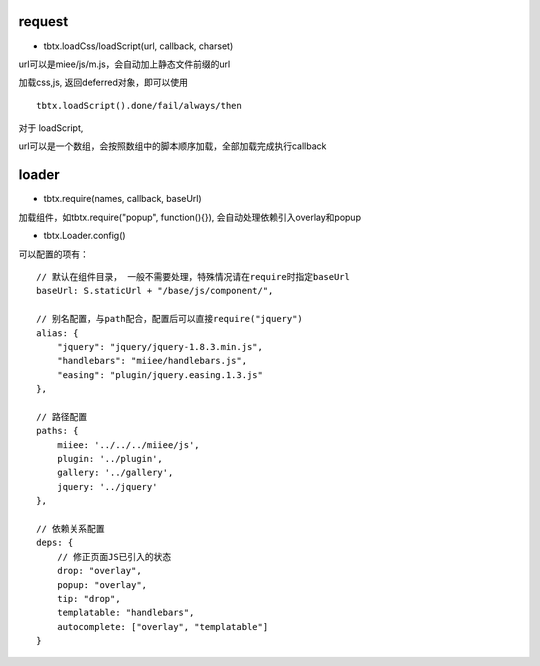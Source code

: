request
===============

* tbtx.loadCss/loadScript(url, callback, charset)

url可以是miee/js/m.js，会自动加上静态文件前缀的url

加载css,js, 返回deferred对象，即可以使用

::

    tbtx.loadScript().done/fail/always/then

对于 loadScript,

url可以是一个数组，会按照数组中的脚本顺序加载，全部加载完成执行callback


loader
===============

* tbtx.require(names, callback, baseUrl)

加载组件，如tbtx.require("popup", function(){}), 会自动处理依赖引入overlay和popup

* tbtx.Loader.config()

可以配置的项有：

::

    // 默认在组件目录， 一般不需要处理，特殊情况请在require时指定baseUrl
    baseUrl: S.staticUrl + "/base/js/component/",

    // 别名配置，与path配合，配置后可以直接require("jquery")
    alias: {
        "jquery": "jquery/jquery-1.8.3.min.js",
        "handlebars": "miiee/handlebars.js",
        "easing": "plugin/jquery.easing.1.3.js"
    },

    // 路径配置
    paths: {
        miiee: '../../../miiee/js',
        plugin: '../plugin',
        gallery: '../gallery',
        jquery: '../jquery'
    },

    // 依赖关系配置
    deps: {
        // 修正页面JS已引入的状态
        drop: "overlay",
        popup: "overlay",
        tip: "drop",
        templatable: "handlebars",
        autocomplete: ["overlay", "templatable"]
    }